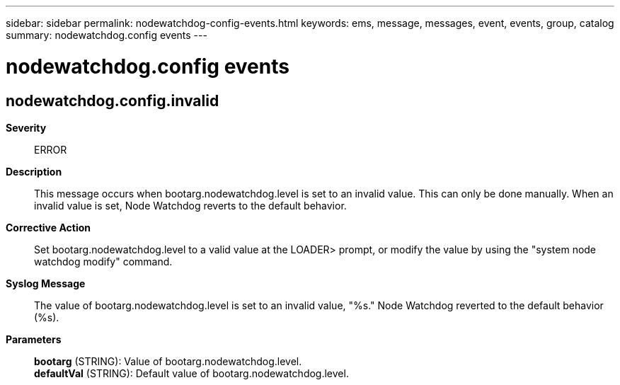 ---
sidebar: sidebar
permalink: nodewatchdog-config-events.html
keywords: ems, message, messages, event, events, group, catalog
summary: nodewatchdog.config events
---

= nodewatchdog.config events
:toclevels: 1
:hardbreaks:
:nofooter:
:icons: font
:linkattrs:
:imagesdir: ./media/

== nodewatchdog.config.invalid
*Severity*::
ERROR
*Description*::
This message occurs when bootarg.nodewatchdog.level is set to an invalid value. This can only be done manually. When an invalid value is set, Node Watchdog reverts to the default behavior.
*Corrective Action*::
Set bootarg.nodewatchdog.level to a valid value at the LOADER> prompt, or modify the value by using the "system node watchdog modify" command.
*Syslog Message*::
The value of bootarg.nodewatchdog.level is set to an invalid value, "%s." Node Watchdog reverted to the default behavior (%s).
*Parameters*::
*bootarg* (STRING): Value of bootarg.nodewatchdog.level.
*defaultVal* (STRING): Default value of bootarg.nodewatchdog.level.
